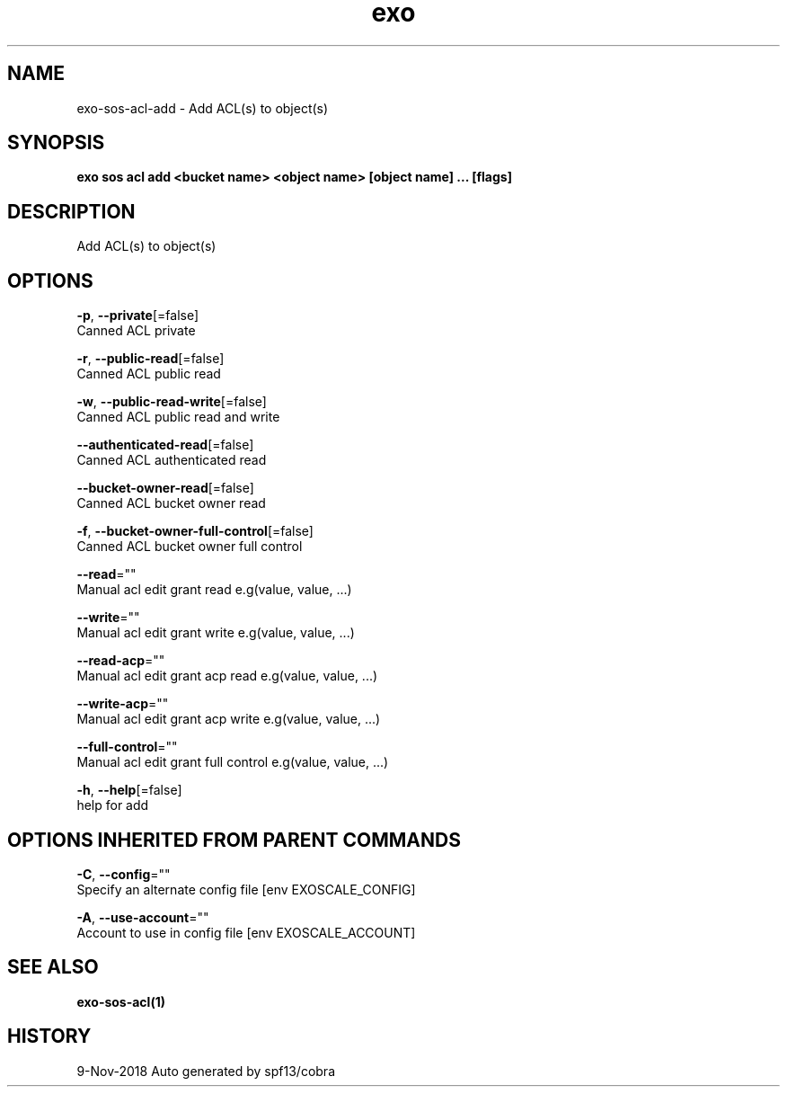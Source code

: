 .TH "exo" "1" "Nov 2018" "Auto generated by spf13/cobra" "" 
.nh
.ad l


.SH NAME
.PP
exo\-sos\-acl\-add \- Add ACL(s) to object(s)


.SH SYNOPSIS
.PP
\fBexo sos acl add <bucket name> <object name> [object name] ... [flags]\fP


.SH DESCRIPTION
.PP
Add ACL(s) to object(s)


.SH OPTIONS
.PP
\fB\-p\fP, \fB\-\-private\fP[=false]
    Canned ACL private

.PP
\fB\-r\fP, \fB\-\-public\-read\fP[=false]
    Canned ACL public read

.PP
\fB\-w\fP, \fB\-\-public\-read\-write\fP[=false]
    Canned ACL public read and write

.PP
\fB\-\-authenticated\-read\fP[=false]
    Canned ACL authenticated read

.PP
\fB\-\-bucket\-owner\-read\fP[=false]
    Canned ACL bucket owner read

.PP
\fB\-f\fP, \fB\-\-bucket\-owner\-full\-control\fP[=false]
    Canned ACL bucket owner full control

.PP
\fB\-\-read\fP=""
    Manual acl edit grant read e.g(value, value, ...)

.PP
\fB\-\-write\fP=""
    Manual acl edit grant write e.g(value, value, ...)

.PP
\fB\-\-read\-acp\fP=""
    Manual acl edit grant acp read e.g(value, value, ...)

.PP
\fB\-\-write\-acp\fP=""
    Manual acl edit grant acp write e.g(value, value, ...)

.PP
\fB\-\-full\-control\fP=""
    Manual acl edit grant full control e.g(value, value, ...)

.PP
\fB\-h\fP, \fB\-\-help\fP[=false]
    help for add


.SH OPTIONS INHERITED FROM PARENT COMMANDS
.PP
\fB\-C\fP, \fB\-\-config\fP=""
    Specify an alternate config file [env EXOSCALE\_CONFIG]

.PP
\fB\-A\fP, \fB\-\-use\-account\fP=""
    Account to use in config file [env EXOSCALE\_ACCOUNT]


.SH SEE ALSO
.PP
\fBexo\-sos\-acl(1)\fP


.SH HISTORY
.PP
9\-Nov\-2018 Auto generated by spf13/cobra
